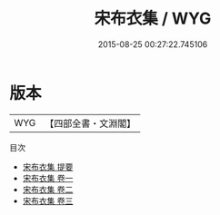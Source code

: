 #+TITLE: 宋布衣集 / WYG
#+DATE: 2015-08-25 00:27:22.745106
* 版本
 |       WYG|【四部全書・文淵閣】|
目次
 - [[file:KR4e0238_000.txt::000-1a][宋布衣集 提要]]
 - [[file:KR4e0238_001.txt::001-1a][宋布衣集 卷一]]
 - [[file:KR4e0238_002.txt::002-1a][宋布衣集 卷二]]
 - [[file:KR4e0238_003.txt::003-1a][宋布衣集 卷三]]
